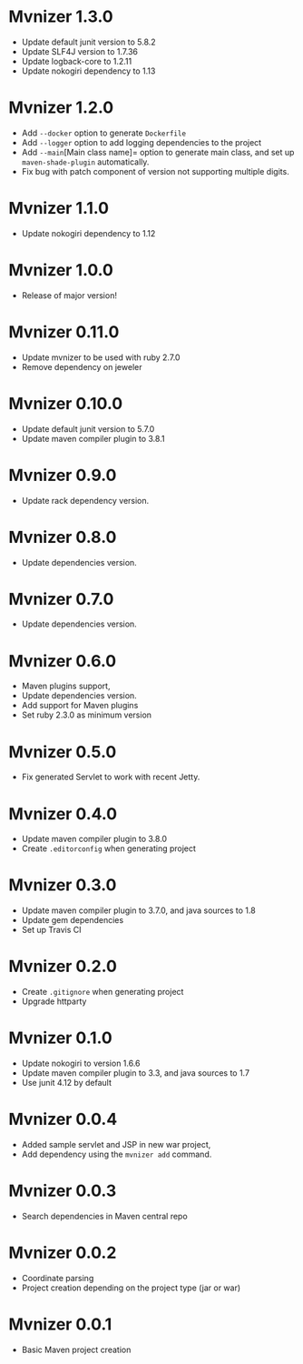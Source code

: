 * Mvnizer 1.3.0

  - Update default junit version to 5.8.2
  - Update SLF4J version to 1.7.36
  - Update logback-core to 1.2.11
  - Update nokogiri dependency to 1.13

* Mvnizer 1.2.0

  - Add =--docker= option to generate =Dockerfile=
  - Add =--logger= option to add logging dependencies to the project
  - Add =--main=[Main class name]= option to generate main class, and set up =maven-shade-plugin= automatically.
  - Fix bug with patch component of version not supporting multiple digits.

* Mvnizer 1.1.0

  - Update nokogiri dependency to 1.12

* Mvnizer 1.0.0

  - Release of major version!

* Mvnizer 0.11.0

  - Update mvnizer to be used with ruby 2.7.0
  - Remove dependency on jeweler

* Mvnizer 0.10.0

  - Update default junit version to 5.7.0
  - Update maven compiler plugin to 3.8.1

* Mvnizer 0.9.0

  - Update rack dependency version.

* Mvnizer 0.8.0

  - Update dependencies version.

* Mvnizer 0.7.0

  - Update dependencies version.

* Mvnizer 0.6.0

  - Maven plugins support,
  - Update dependencies version.
  - Add support for Maven plugins
  - Set ruby 2.3.0 as minimum version

* Mvnizer 0.5.0

- Fix generated Servlet to work with recent Jetty.

* Mvnizer 0.4.0

- Update maven compiler plugin to 3.8.0
- Create =.editorconfig= when generating project

* Mvnizer 0.3.0

- Update maven compiler plugin to 3.7.0, and java sources to 1.8
- Update gem dependencies
- Set up Travis CI

* Mvnizer 0.2.0

- Create =.gitignore= when generating project
- Upgrade httparty

* Mvnizer 0.1.0

- Update nokogiri to version 1.6.6
- Update maven compiler plugin to 3.3, and java sources to 1.7
- Use junit 4.12 by default

* Mvnizer 0.0.4

- Added sample servlet and JSP in new war project,
- Add dependency using the =mvnizer add= command.

* Mvnizer 0.0.3

- Search dependencies in Maven central repo

* Mvnizer 0.0.2

- Coordinate parsing
- Project creation depending on the project type (jar or war)

* Mvnizer 0.0.1

- Basic Maven project creation
